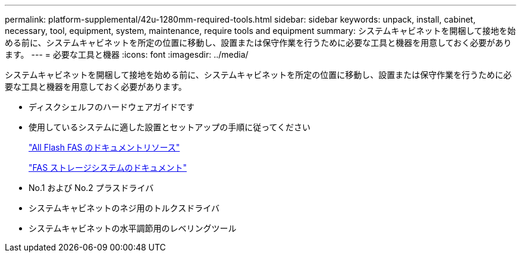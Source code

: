 ---
permalink: platform-supplemental/42u-1280mm-required-tools.html 
sidebar: sidebar 
keywords: unpack, install, cabinet, necessary, tool, equipment, system, maintenance, require tools and equipment 
summary: システムキャビネットを開梱して接地を始める前に、システムキャビネットを所定の位置に移動し、設置または保守作業を行うために必要な工具と機器を用意しておく必要があります。 
---
= 必要な工具と機器
:icons: font
:imagesdir: ../media/


[role="lead"]
システムキャビネットを開梱して接地を始める前に、システムキャビネットを所定の位置に移動し、設置または保守作業を行うために必要な工具と機器を用意しておく必要があります。

* ディスクシェルフのハードウェアガイドです
* 使用しているシステムに適した設置とセットアップの手順に従ってください
+
https://www.netapp.com/data-storage/all-flash-documentation/["All Flash FAS のドキュメントリソース"]

+
https://www.netapp.com/data-storage/fas/documentation/["FAS ストレージシステムのドキュメント"]

* No.1 および No.2 プラスドライバ
* システムキャビネットのネジ用のトルクスドライバ
* システムキャビネットの水平調節用のレベリングツール

